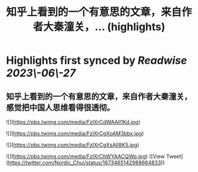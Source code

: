 :PROPERTIES:
:title: 知乎上看到的一个有意思的文章，来自作者大秦潼关，... (highlights)
:END:
:PROPERTIES:
:author: [[Nordic_Chui on Twitter]]
:full-title: "知乎上看到的一个有意思的文章，来自作者大秦潼关，..."
:category: [[tweets]]
:url: https://twitter.com/Nordic_Chui/status/1673465142988664833
:END:

* Highlights first synced by [[Readwise]] [[2023\-06\-27]]
** 知乎上看到的一个有意思的文章，来自作者大秦潼关，感觉把中国人思维看得很透彻。 

![](https://pbs.twimg.com/media/FzlXrCdWAAIl1Kd.jpg) 

![](https://pbs.twimg.com/media/FzlXrCgXoAM3bbx.jpg) 

![](https://pbs.twimg.com/media/FzlXrCgXsAIl8K5.jpg) 

![](https://pbs.twimg.com/media/FzlXrChWYAACQWq.jpg) ([View Tweet](https://twitter.com/Nordic_Chui/status/1673465142988664833))